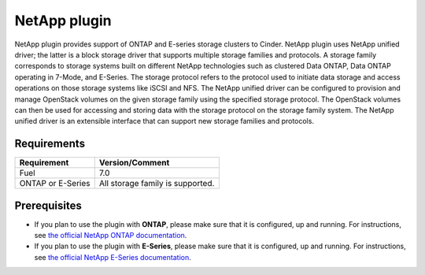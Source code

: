 NetApp plugin
=============

NetApp plugin provides support of ONTAP and E-series storage clusters to Cinder.
NetApp plugin uses NetApp unified driver; the latter is a
block storage driver that supports multiple storage families and protocols.
A storage family corresponds to storage systems built on different NetApp technologies
such as clustered Data ONTAP, Data ONTAP operating in 7-Mode,
and E-Series.
The storage protocol refers to the protocol used to initiate data
storage and access operations on those storage systems like iSCSI and NFS.
The NetApp unified driver can be configured to provision and manage OpenStack volumes
on the given storage family using the specified storage protocol.
The OpenStack volumes can then be used for accessing and storing data with
the storage protocol on the storage family system.
The NetApp unified driver is an extensible interface that can support new
storage families and protocols.


Requirements
------------

======================= =================================
Requirement             Version/Comment
======================= =================================
Fuel                    7.0
ONTAP or E-Series       All storage family is supported.
======================= =================================



Prerequisites
-------------

* If you plan to use the plugin with **ONTAP**, please make sure that it
  is configured, up and running. For instructions, see `the official
  NetApp ONTAP documentation  <http://mysupport.netapp.com/documentation/productlibrary/index.html?productID=30092>`_.


* If you plan to use the plugin with **E-Series**, please make sure that it
  is configured, up and running. For instructions, see `the official
  NetApp E-Series documentation <https://mysupport.netapp.com/info/web/ECMP1658252.html>`_.
